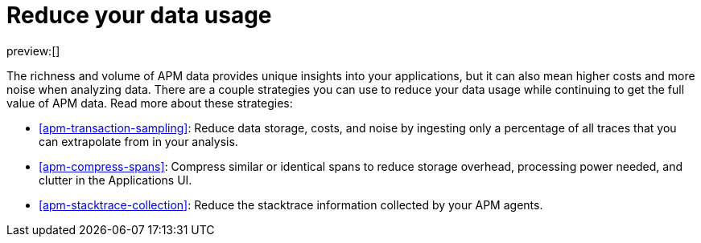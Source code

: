 [[apm-reduce-your-data-usage]]
= Reduce your data usage

:description: Implement strategies for reducing your data usage without compromising the ability to analyze APM data.
:keywords: serverless, observability, overview

preview:[]

The richness and volume of APM data provides unique insights into your applications, but it can
also mean higher costs and more noise when analyzing data. There are a couple strategies you can
use to reduce your data usage while continuing to get the full value of APM data. Read more about
these strategies:

* <<apm-transaction-sampling>>: Reduce data storage, costs, and
noise by ingesting only a percentage of all traces that you can extrapolate from in your analysis.
* <<apm-compress-spans>>: Compress similar or identical spans to
reduce storage overhead, processing power needed, and clutter in the Applications UI.
* <<apm-stacktrace-collection>>: Reduce the stacktrace information
collected by your APM agents.
